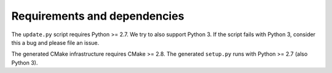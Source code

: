 

Requirements and dependencies
=============================

The ``update.py`` script requires Python >= 2.7. We try to also
support Python 3. If the script fails with Python 3, consider this
a bug and please file an issue.

The generated CMake infrastructure requires CMake >= 2.8.
The generated ``setup.py`` runs with Python >= 2.7 (also Python 3).

.. todo::

   Figure out lower Python version bound for setup.py.
   Figure out upper Python version bounds.
